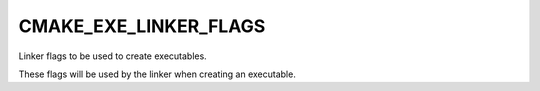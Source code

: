 CMAKE_EXE_LINKER_FLAGS
----------------------

Linker flags to be used to create executables.

These flags will be used by the linker when creating an executable.
